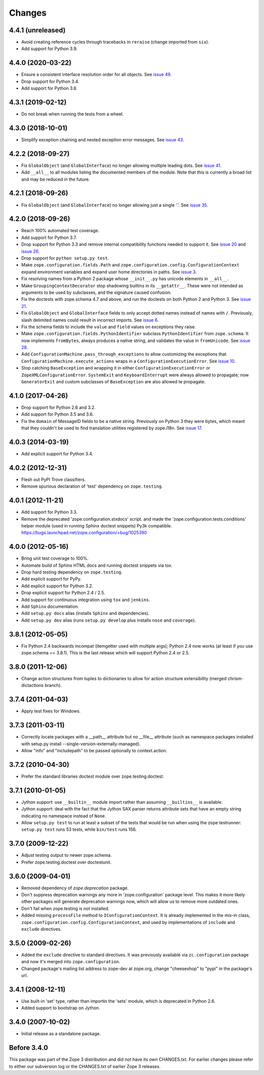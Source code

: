 Changes
=======

4.4.1 (unreleased)
------------------

- Avoid creating reference cycles through tracebacks in ``reraise`` (change
  imported from ``six``).

- Add support for Python 3.9.


4.4.0 (2020-03-22)
------------------

- Ensure a consistent interface resolution order for all objects. See
  `issue 49 <https://github.com/zopefoundation/zope.configuration/issues/49>`_.

- Drop support for Python 3.4.

- Add support for Python 3.8.


4.3.1 (2019-02-12)
------------------

- Do not break when running the tests from a wheel.


4.3.0 (2018-10-01)
------------------

- Simplify exception chaining and nested exception error messages.
  See `issue 43 <https://github.com/zopefoundation/zope.configuration/issues/43>`_.


4.2.2 (2018-09-27)
------------------

- Fix ``GlobalObject`` (and ``GlobalInterface``) no longer allowing
  multiple leading dots. See `issue 41
  <https://github.com/zopefoundation/zope.configuration/issues/41>`_.

- Add ``__all__`` to all modules listing the documented members of
  the module. Note that this is currently a broad list and may be
  reduced in the future.


4.2.1 (2018-09-26)
------------------

- Fix ``GlobalObject`` (and ``GlobalInterface``) no longer allowing
  just a single '.'. See `issue 35
  <https://github.com/zopefoundation/zope.configuration/issues/35>`_.


4.2.0 (2018-09-26)
------------------

- Reach 100% automated test coverage.

- Add support for Python 3.7.

- Drop support for Python 3.3 and remove internal compatibility
  functions needed to support it. See `issue 20
  <https://github.com/zopefoundation/zope.configuration/issues/20>`_
  and `issue 26
  <https://github.com/zopefoundation/zope.configuration/issues/26>`_.

- Drop support for ``python setup.py test``.

- Make ``zope.configuration.fields.Path`` and
  ``zope.configuration.config.ConfigurationContext`` expand
  environment variables and expand user home directories in paths. See
  `issue 3 <https://github.com/zopefoundation/zope.configuration/issues/3>`_.

- Fix resolving names from a Python 2 package whose ``__init__.py`` has
  unicode elements in ``__all__``.

- Make ``GroupingContextDecorator`` stop shadowing builtins in its
  ``__getattr__``. These were not intended as arguments to be used by
  subclasses, and the signature caused confusion.

- Fix the doctests with zope.schema 4.7 and above, and run the
  doctests on both Python 2 and Python 3. See `issue 21
  <https://github.com/zopefoundation/zope.configuration/issues/21>`_.

- Fix ``GlobalObject`` and ``GlobalInterface`` fields to only accept
  dotted names instead of names with ``/``. Previously, slash
  delimited names could result in incorrect imports. See `issue 6
  <https://github.com/zopefoundation/zope.configuration/issues/6>`_.

- Fix the schema fields to include the ``value`` and ``field`` values
  on exceptions they raise.

- Make ``zope.configuration.fields.PythonIdentifier`` subclass
  ``PythonIdentifier`` from ``zope.schema``. It now implements ``fromBytes``,
  always produces a native string, and validates the value in
  ``fromUnicode``. See `issue 28
  <https://github.com/zopefoundation/zope.configuration/issues/28>`_.

- Add ``ConfigurationMachine.pass_through_exceptions`` to allow
  customizing the exceptions that
  ``ConfigurationMachine.execute_actions`` wraps in a
  ``ConfigurationExecutionError``. See `issue 10
  <https://github.com/zopefoundation/zope.configuration/issues/10>`_.

- Stop catching ``BaseException`` and wrapping it in either
  ``ConfigurationExecutionError`` or ``ZopeXMLConfigurationError``.
  ``SystemExit`` and ``KeyboardInterrupt`` were always allowed to
  propagate; now ``GeneratorExit`` and custom subclasses of
  ``BaseException`` are also allowed te propagate.

4.1.0 (2017-04-26)
------------------

- Drop support for Python 2.6 and 3.2.

- Add support for Python 3.5 and 3.6.

- Fix the ``domain`` of MessageID fields to be a native string.
  Previously on Python 3 they were bytes, which meant that they
  couldn't be used to find translation utilities registered by
  zope.i18n. See `issue 17 <https://github.com/zopefoundation/zope.configuration/issues/17>`_.

4.0.3 (2014-03-19)
------------------

- Add explicit support for Python 3.4.

4.0.2 (2012-12-31)
------------------

- Flesh out PyPI Trove classifiers.

- Remove spurious declaration of 'test' dependency on ``zope.testing``.

4.0.1 (2012-11-21)
------------------

- Add support for Python 3.3.

- Remove the deprecated 'zope.configuration.stxdocs' script.
  and made the 'zope.configuration.tests.conditions' helper module
  (used in running Sphinx doctest snippets) Py3k compatible.
  https://bugs.launchpad.net/zope.configuration/+bug/1025390

4.0.0 (2012-05-16)
------------------

- Bring unit test coverage to 100%.

- Automate build of Sphinx HTML docs and running doctest snippets via tox.

- Drop hard testing dependency on ``zope.testing``.

- Add explicit support for PyPy.

- Add explicit support for Python 3.2.

- Drop explicit support for Python 2.4 / 2.5.

- Add support for continuous integration using ``tox`` and ``jenkins``.

- Add ``Sphinx`` documentation.

- Add ``setup.py docs`` alias (installs ``Sphinx`` and dependencies).

- Add ``setup.py dev`` alias (runs ``setup.py develop`` plus installs
  ``nose`` and ``coverage``).

3.8.1 (2012-05-05)
------------------

- Fix Python 2.4 backwards incompat (itemgetter used with multiple args);
  Python 2.4 now works (at least if you use zope.schema == 3.8.1).
  This is the last release which will support Python 2.4 or 2.5.

3.8.0 (2011-12-06)
------------------

- Change action structures from tuples to dictionaries to allow for action
  structure extensibility (merged chrism-dictactions branch).

3.7.4 (2011-04-03)
------------------

- Apply test fixes for Windows.

3.7.3 (2011-03-11)
------------------

- Correctly locate packages with a __path__ attribute but no
  __file__ attribute (such as namespace packages installed with setup.py
  install --single-version-externally-managed).

- Allow "info" and "includepath" to be passed optionally to context.action.

3.7.2 (2010-04-30)
------------------

- Prefer the standard libraries doctest module over zope.testing.doctest.

3.7.1 (2010-01-05)
------------------

- Jython support: use ``__builtin__`` module import rather than assuming
  ``__builtins__`` is available.

- Jython support: deal with the fact that the Jython SAX parser
  returns attribute sets that have an empty string indicating no
  namespace instead of ``None``.

- Allow ``setup.py test`` to run at least a subset of the tests that
  would be run when using the zope testrunner: ``setup.py test`` runs
  53 tests, while ``bin/test`` runs 156.

3.7.0 (2009-12-22)
------------------

- Adjust testing output to newer zope.schema.

- Prefer zope.testing.doctest over doctestunit.

3.6.0 (2009-04-01)
------------------

- Removed dependency of `zope.deprecation` package.

- Don't suppress deprecation warnings any more in 'zope.configuration'
  package level. This makes it more likely other packages will generate
  deprecation warnings now, which will allow us to remove more
  outdated ones.

- Don't fail when zope.testing is not installed.

- Added missing ``processFile`` method to ``IConfigurationContext``.
  It is already implemented in the mix-in class,
  ``zope.configuration.config.ConfigurationContext``, and used by
  implementations of ``include`` and ``exclude`` directives.

3.5.0 (2009-02-26)
------------------

- Added the ``exclude`` directive to standard directives. It was
  previously available via ``zc.configuration`` package and now it's
  merged into ``zope.configuration``.

- Changed package's mailing list address to zope-dev at zope.org,
  change "cheeseshop" to "pypi" in the package's url.

3.4.1 (2008-12-11)
------------------

- Use built-in 'set' type, rather than importin the 'sets' module,
  which is deprecated in Python 2.6.

- Added support to bootstrap on Jython.

3.4.0 (2007-10-02)
------------------

- Initial release as a standalone package.

Before 3.4.0
------------

This package was part of the Zope 3 distribution and did not have its own
CHANGES.txt. For earlier changes please refer to either our subversion log or
the CHANGES.txt of earlier Zope 3 releases.
